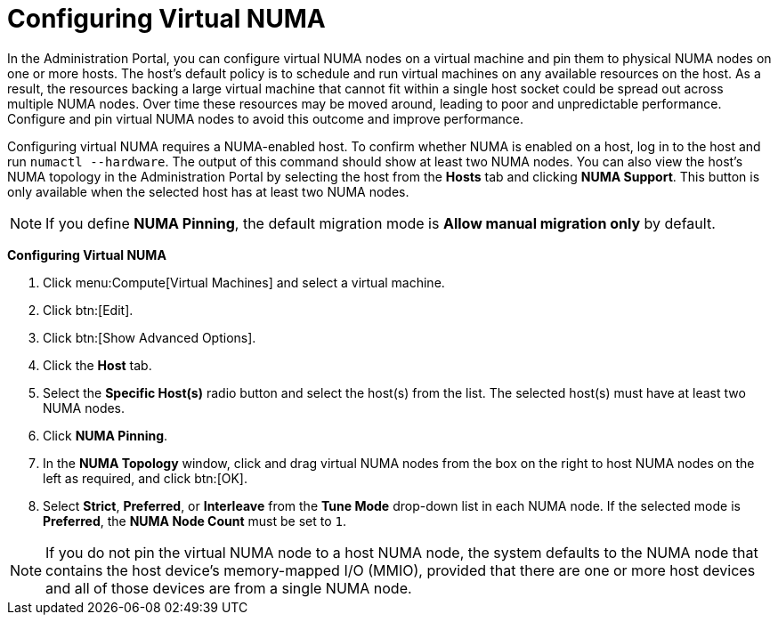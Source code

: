 :_content-type: PROCEDURE
[id="Configuring_virtual_numa"]
= Configuring Virtual NUMA

In the Administration Portal, you can configure virtual NUMA nodes on a virtual machine and pin them to physical NUMA nodes on one or more hosts. The host’s default policy is to schedule and run virtual machines on any available resources on the host. As a result, the resources backing a large virtual machine that cannot fit within a single host socket could be spread out across multiple NUMA nodes. Over time these resources may be moved around, leading to poor and unpredictable performance. Configure and pin virtual NUMA nodes to avoid this outcome and improve performance.

Configuring virtual NUMA requires a NUMA-enabled host. To confirm whether NUMA is enabled on a host, log in to the host and run `numactl --hardware`. The output of this command should show at least two NUMA nodes. You can also view the host's NUMA topology in the Administration Portal by selecting the host from the *Hosts* tab and clicking *NUMA Support*. This button is only available when the selected host has at least two NUMA nodes.

[NOTE]
====
If you define *NUMA Pinning*, the default migration mode is *Allow manual migration only* by default.
====


*Configuring Virtual NUMA*

. Click menu:Compute[Virtual Machines] and select a virtual machine.
. Click btn:[Edit].
. Click btn:[Show Advanced Options].
. Click the *Host* tab.
. Select the *Specific Host(s)* radio button and select the host(s) from the list. The selected host(s) must have at least two NUMA nodes.
. Click *NUMA Pinning*.
. In the *NUMA Topology* window, click and drag virtual NUMA nodes from the box on the right to host NUMA nodes on the left as required, and click btn:[OK].
. Select *Strict*, *Preferred*, or *Interleave* from the *Tune Mode* drop-down list in each NUMA node. If the selected mode is *Preferred*, the *NUMA Node Count* must be set to `1`.

[NOTE]
====
If you do not pin the virtual NUMA node to a host NUMA node, the system defaults to the NUMA node that contains the host device's memory-mapped I/O (MMIO), provided that there are one or more host devices and all of those devices are from a single NUMA node.
====
